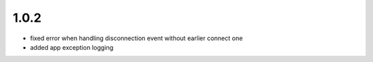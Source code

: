 1.0.2
=====

- fixed error when handling disconnection event without earlier connect one
- added app exception logging

